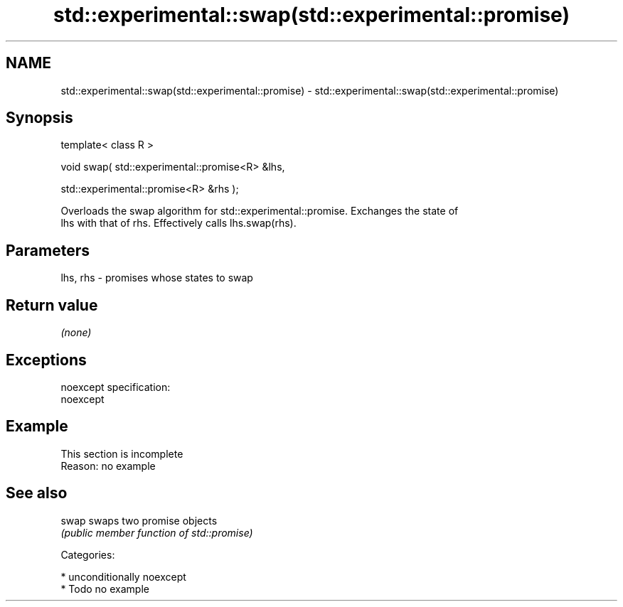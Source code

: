 .TH std::experimental::swap(std::experimental::promise) 3 "Apr  2 2017" "2.1 | http://cppreference.com" "C++ Standard Libary"
.SH NAME
std::experimental::swap(std::experimental::promise) \- std::experimental::swap(std::experimental::promise)

.SH Synopsis
   template< class R >

   void swap( std::experimental::promise<R> &lhs,

   std::experimental::promise<R> &rhs );

   Overloads the swap algorithm for std::experimental::promise. Exchanges the state of
   lhs with that of rhs. Effectively calls lhs.swap(rhs).

.SH Parameters

   lhs, rhs - promises whose states to swap

.SH Return value

   \fI(none)\fP

.SH Exceptions

   noexcept specification:
   noexcept

.SH Example

    This section is incomplete
    Reason: no example

.SH See also

   swap swaps two promise objects
        \fI(public member function of std::promise)\fP

   Categories:

     * unconditionally noexcept
     * Todo no example
